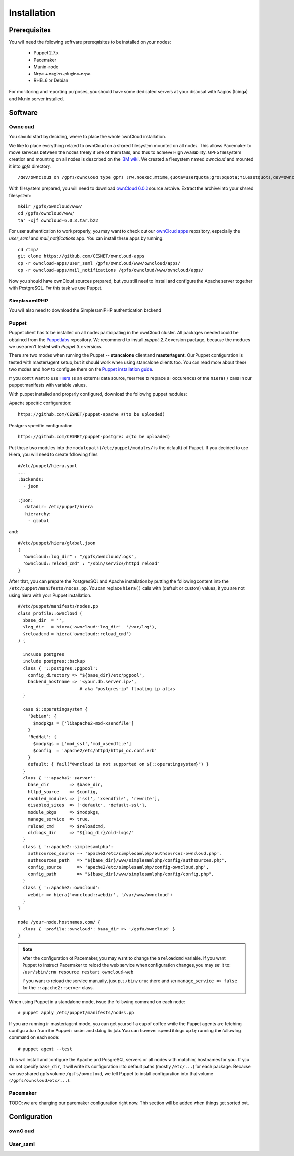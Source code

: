Installation
============

Prerequisites
-------------

You will need the following software prerequisites to be installed on your nodes:

  * Puppet 2.7.x
  * Pacemaker
  * Munin-node
  * Nrpe + nagios-plugins-nrpe
  * RHEL6 or Debian

For monitoring and reporting purposes, you should have some dedicated servers
at your disposal with Nagios (Icinga) and Munin server installed.

Software
--------

Owncloud
^^^^^^^^

You should start by deciding, where to place the whole ownCloud installation.

We like to place everything related to ownCloud on a shared filesystem mounted on all nodes.
This allows Pacemaker to move services between the nodes freely if one of them fails,
and thus to achieve High Availability.
GPFS filesystem creation and mounting on all nodes is described on the `IBM wiki`_.
We created a filesystem named *owncloud* and mounted it into *gpfs* directory. ::

  /dev/owncloud on /gpfs/owncloud type gpfs (rw,noexec,mtime,quota=userquota;groupquota;filesetquota,dev=owncloud)


With filesystem prepared, you will need to download `ownCloud 6.0.3`_ source archive.
Extract the archive into your shared filesystem: ::

  mkdir /gpfs/owncloud/www/
  cd /gpfs/owncloud/www/
  tar -xjf owncloud-6.0.3.tar.bz2

For user authentication to work properly, you may want to check out our
`ownCloud apps`_ repository, especially the *user_saml* and *mail_notifications* app.
You can install these apps by running: ::

  cd /tmp/
  git clone https://github.com/CESNET/owncloud-apps
  cp -r owncloud-apps/user_saml /gpfs/owncloud/www/owncloud/apps/
  cp -r owncloud-apps/mail_notifications /gpfs/owncloud/www/owncloud/apps/

Now you should have ownCloud sources prepared, but you still need
to install and configure the Apache server together with PostgreSQL.
For this task we use Puppet.

SimplesamlPHP
^^^^^^^^^^^^^

You will also need to download the SimplesamlPHP authentication backend

Puppet
^^^^^^

Puppet client has to be installed on all nodes participating in the ownCloud cluster.
All packages needed could be obtained from the Puppetlabs_ repository.
We recommend to install *puppet-2.7.x* version package, because the modules we use
aren't tested with *Puppet 3.x* versions. 

There are two modes when running the Puppet -- **standalone** client and **master/agent**.
Our Puppet configuration is tested with master/agent setup, but it should work when using standalone clients
too. You can read more about these two modes and how to configure them on the `Puppet installation guide`_.

If you dont't want to use Hiera_ as an external data source, feel free to replace all occurences of the ``hiera()``
calls in our puppet manifests with variable values.

With puppet installed and properly configured, download the following puppet modules:

Apache specific configuration::

  https://github.com/CESNET/puppet-apache #(to be uploaded)

Postgres specific configuration::

  https://github.com/CESNET/puppet-postgres #(to be uploaded)

Put these two modules into the ``modulepath`` (``/etc/puppet/modules/`` is the default) of Puppet.
If you decided to use Hiera, you will need to create following files::

  #/etc/puppet/hiera.yaml
  ---
  :backends:
    - json

  :json:
    :datadir: /etc/puppet/hiera
    :hierarchy:
      - global

and::

  #/etc/puppet/hiera/global.json
  {
    "owncloud::log_dir" : "/gpfs/owncloud/logs",
    "owncloud::reload_cmd" : "/sbin/service/httpd reload"
  }


After that, you can prepare the PostgresSQL and Apache installation by putting the following content
into the ``/etc/puppet/manifests/nodes.pp``. You can replace ``hiera()`` calls with (default or custom) values,
if you are not using hiera with your Puppet installation. ::

  #/etc/puppet/manifests/nodes.pp
  class profile::owncloud (
    $base_dir  = '',
    $log_dir   = hiera('owncloud::log_dir', '/var/log'),
    $reloadcmd = hiera('owncloud::reload_cmd')
  ) {

    include postgres
    include postgres::backup
    class { '::postgres::pgpool':
      config_directory => "${base_dir}/etc/pgpool",
      backend_hostname => '<your.db.server.ip>',
                          # aka "postgres-ip" floating ip alias
    }

    case $::operatingsystem {
      'Debian': {
        $modpkgs = ['libapache2-mod-xsendfile']
      }
      'RedHat': {
        $modpkgs = ['mod_ssl','mod_xsendfile']
        $config  = 'apache2/etc/httpd/httpd_oc.conf.erb'
      }
      default: { fail("Owncloud is not supported on ${::operatingsystem}") }
    }
    class { '::apache2::server':
      base_dir        => $base_dir,
      httpd_source    => $config,
      enabled_modules => ['ssl', 'xsendfile', 'rewrite'],
      disabled_sites  => ['default', 'default-ssl'],
      module_pkgs     => $modpkgs,
      manage_service  => true,
      reload_cmd      => $reloadcmd,
      oldlogs_dir     => "${log_dir}/old-logs/"
    }
    class { '::apache2::simplesamlphp':
      authsources_source => 'apache2/etc/simplesamlphp/authsources-owncloud.php',
      authsources_path   => "${base_dir}/www/simplesamlphp/config/authsources.php",
      config_source      => 'apache2/etc/simplesamlphp/config-owncloud.php',
      config_path        => "${base_dir}/www/simplesamlphp/config/config.php",
    }
    class { '::apache2::owncloud':
      webdir => hiera('owncloud::webdir', '/var/www/owncloud')
    }
  }

  node /your-node.hostnames.com/ {
    class { 'profile::owncloud': base_dir => '/gpfs/owncloud' }
  }

.. NOTE::
      After the configuration of Pacemaker, you may want to change
      the ``$reloadcmd`` variable. If you want Puppet
      to instruct Pacemaker to reload the web service when configuration
      changes, you may set it to:
      ``/usr/sbin/crm resource restart owncloud-web``

      If you want to reload the service manually, just put
      ``/bin/true`` there and set ``manage_service => false`` for
      the ``::apache2::server`` class.

When using Puppet in a standalone mode, issue the following command on each node::

  # puppet apply /etc/puppet/manifests/nodes.pp

If you are running in master/agent mode, you can get yourself a cup of coffee while
the Puppet agents are fetching configuration from the Puppet master and doing its job.
You can however speed things up by running the following command on each node::

  # puppet agent --test

This will install and configure the Apache and PosgreSQL servers on all nodes
with matching hostnames for you. If you do not specify ``base_dir``, it will
write its configuration into default paths (mostly ``/etc/...``) for each package.
Because we use shared gpfs volume ``/gpfs/owncloud``, we tell Puppet to install
configuration into that volume (``/gpfs/owncloud/etc/...``).

Pacemaker
^^^^^^^^^

TODO: we are changing our pacemaker configuration right now. This section
will be added when things get sorted out.

Configuration
-------------

ownCloud
^^^^^^^^

User_saml
^^^^^^^^^



.. links

.. _Git: http://git-scm.org
.. _Puppet: http://puppetlabs.com/
.. _Puppetlabs: http://docs.puppetlabs.com/guides/puppetlabs_package_repositories.html
.. _Hiera: http://docs.puppetlabs.com/hiera/1/
.. _`Puppet installation guide`: http://docs.puppetlabs.com/guides/install_puppet/pre_install.html#general-puppet-info
.. _`Puppet master`: http://docs.puppetlabs.com/guides/install_puppet/install_el.html#step-3-install-puppet-on-the-puppet-master-server
.. _`IBM wiki`: https://www.ibm.com/developerworks/community/wikis/home?lang=en#!/wiki/General+Parallel+File+System+%28GPFS%29/page/Install+and+configure+a+GPFS+cluster+on+AIX
.. _`ownCloud 6.0.3`: https://download.owncloud.org/community/owncloud-6.0.3.tar.bz2
.. _`ownCloud apps`: https://github.com/CESNET/owncloud-apps
